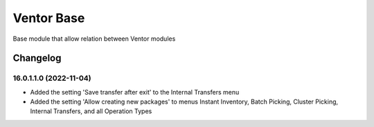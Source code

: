 Ventor Base
=========================

Base module that allow relation between Ventor modules

Changelog
---------

16.0.1.1.0 (2022-11-04)
***********************

* Added the setting 'Save transfer after exit' to the Internal Transfers menu
* Added the setting 'Allow creating new packages' to menus Instant Inventory, Batch Picking, Cluster Picking, Internal Transfers, and all Operation Types
